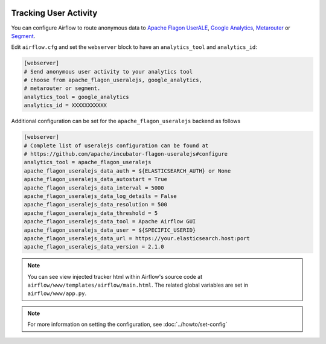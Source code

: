  .. Licensed to the Apache Software Foundation (ASF) under one
    or more contributor license agreements.  See the NOTICE file
    distributed with this work for additional information
    regarding copyright ownership.  The ASF licenses this file
    to you under the Apache License, Version 2.0 (the
    "License"); you may not use this file except in compliance
    with the License.  You may obtain a copy of the License at

 ..   http://www.apache.org/licenses/LICENSE-2.0

 .. Unless required by applicable law or agreed to in writing,
    software distributed under the License is distributed on an
    "AS IS" BASIS, WITHOUT WARRANTIES OR CONDITIONS OF ANY
    KIND, either express or implied.  See the License for the
    specific language governing permissions and limitations
    under the License.

Tracking User Activity
======================

You can configure Airflow to route anonymous data to
`Apache Flagon UserALE <http://flagon.apache.org/userale/>`_, `Google Analytics <https://analytics.google.com/>`_,
`Metarouter <https://www.metarouter.io/>`_ or `Segment <https://segment.com/>`_.

Edit ``airflow.cfg`` and set the ``webserver`` block to have an ``analytics_tool`` and ``analytics_id``:

.. code-block:: ini

  [webserver]
  # Send anonymous user activity to your analytics tool
  # choose from apache_flagon_useralejs, google_analytics,
  # metarouter or segment.
  analytics_tool = google_analytics
  analytics_id = XXXXXXXXXXX

Additional configuration can be set for the ``apache_flagon_useralejs`` backend as follows

.. code-block:: ini

  [webserver]
  # Complete list of useralejs configuration can be found at
  # https://github.com/apache/incubator-flagon-useralejs#configure
  analytics_tool = apache_flagon_useralejs
  apache_flagon_useralejs_data_auth = ${ELASTICSEARCH_AUTH} or None
  apache_flagon_useralejs_data_autostart = True
  apache_flagon_useralejs_data_interval = 5000
  apache_flagon_useralejs_data_log_details = False
  apache_flagon_useralejs_data_resolution = 500
  apache_flagon_useralejs_data_threshold = 5
  apache_flagon_useralejs_data_tool = Apache Airflow GUI
  apache_flagon_useralejs_data_user = ${SPECIFIC_USERID}
  apache_flagon_useralejs_data_url = https://your.elasticsearch.host:port
  apache_flagon_useralejs_data_version = 2.1.0

.. note:: You can see view injected tracker html within Airflow's source code at
  ``airflow/www/templates/airflow/main.html``. The related global
  variables are set in ``airflow/www/app.py``.

.. note::
    For more information on setting the configuration, see :doc:`../howto/set-config`
